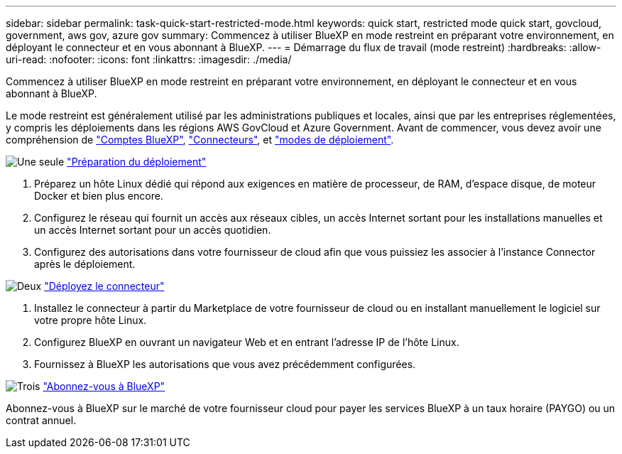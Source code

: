 ---
sidebar: sidebar 
permalink: task-quick-start-restricted-mode.html 
keywords: quick start, restricted mode quick start, govcloud, government, aws gov, azure gov 
summary: Commencez à utiliser BlueXP en mode restreint en préparant votre environnement, en déployant le connecteur et en vous abonnant à BlueXP. 
---
= Démarrage du flux de travail (mode restreint)
:hardbreaks:
:allow-uri-read: 
:nofooter: 
:icons: font
:linkattrs: 
:imagesdir: ./media/


[role="lead"]
Commencez à utiliser BlueXP en mode restreint en préparant votre environnement, en déployant le connecteur et en vous abonnant à BlueXP.

Le mode restreint est généralement utilisé par les administrations publiques et locales, ainsi que par les entreprises réglementées, y compris les déploiements dans les régions AWS GovCloud et Azure Government. Avant de commencer, vous devez avoir une compréhension de link:concept-netapp-accounts.html["Comptes BlueXP"], link:concept-connectors.html["Connecteurs"], et link:concept-modes.html["modes de déploiement"].

.image:https://raw.githubusercontent.com/NetAppDocs/common/main/media/number-1.png["Une seule"] link:task-prepare-restricted-mode.html["Préparation du déploiement"]
[role="quick-margin-list"]
. Préparez un hôte Linux dédié qui répond aux exigences en matière de processeur, de RAM, d'espace disque, de moteur Docker et bien plus encore.
. Configurez le réseau qui fournit un accès aux réseaux cibles, un accès Internet sortant pour les installations manuelles et un accès Internet sortant pour un accès quotidien.
. Configurez des autorisations dans votre fournisseur de cloud afin que vous puissiez les associer à l'instance Connector après le déploiement.


.image:https://raw.githubusercontent.com/NetAppDocs/common/main/media/number-2.png["Deux"] link:task-install-restricted-mode.html["Déployez le connecteur"]
[role="quick-margin-list"]
. Installez le connecteur à partir du Marketplace de votre fournisseur de cloud ou en installant manuellement le logiciel sur votre propre hôte Linux.
. Configurez BlueXP en ouvrant un navigateur Web et en entrant l'adresse IP de l'hôte Linux.
. Fournissez à BlueXP les autorisations que vous avez précédemment configurées.


.image:https://raw.githubusercontent.com/NetAppDocs/common/main/media/number-3.png["Trois"] link:task-subscribe-restricted-mode.html["Abonnez-vous à BlueXP"]
[role="quick-margin-para"]
Abonnez-vous à BlueXP sur le marché de votre fournisseur cloud pour payer les services BlueXP à un taux horaire (PAYGO) ou un contrat annuel.
